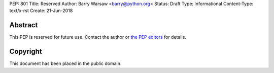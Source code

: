 PEP: 801
Title: Reserved
Author: Barry Warsaw <barry@python.org>
Status: Draft
Type: Informational
Content-Type: text/x-rst
Create: 21-Jun-2018


Abstract
========

This PEP is reserved for future use.  Contact the author or
`the PEP editors <peps@python.org>`_ for details.


Copyright
=========

This document has been placed in the public domain.


..
   Local Variables:
   mode: indented-text
   indent-tabs-mode: nil
   sentence-end-double-space: t
   fill-column: 70
   coding: utf-8
   End:

